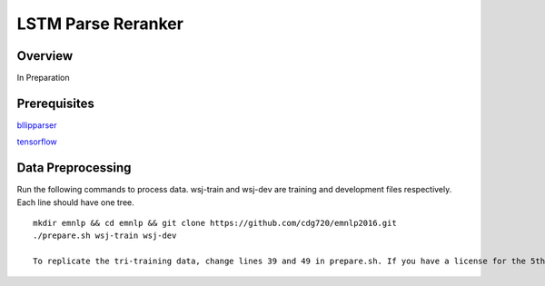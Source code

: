 LSTM Parse Reranker
----------------------
Overview
~~~~~~
In Preparation

Prerequisites
~~~~~~~~~~~~
`bllipparser <https://pypi.python.org/pypi/bllipparser/2016.9.11>`_

`tensorflow <https://www.tensorflow.org/versions/r0.11/get_started/os_setup.html#download-and-setup>`_

Data Preprocessing
~~~~~~~~~~~~~~~~~~~~~~~~
Run the following commands to process data. wsj-train and wsj-dev are training and development files respectively. Each line should have one tree. ::
   
   mkdir emnlp && cd emnlp && git clone https://github.com/cdg720/emnlp2016.git
   ./prepare.sh wsj-train wsj-dev

   To replicate the tri-training data, change lines 39 and 49 in prepare.sh. If you have a license for the 5th Gigaword and want the tri-training data, send me an email with the license at dc65@cs.brown.edu.
   
